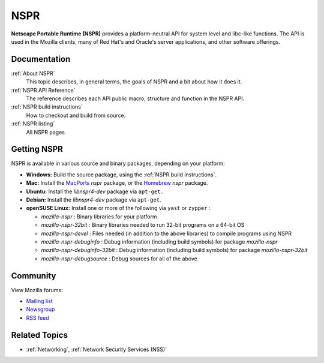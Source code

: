 NSPR
====

**Netscape Portable Runtime (NSPR)** provides a platform-neutral API for
system level and libc-like functions. The API is used in the Mozilla
clients, many of Red Hat's and Oracle's server applications, and other
software offerings.

Documentation
-------------

:ref:`About NSPR`
   This topic describes, in general terms, the goals of NSPR and a bit
   about how it does it.
:ref:`NSPR API Reference`
   The reference describes each API public macro, structure and function
   in the NSPR API.
:ref:`NSPR build instructions`
   How to checkout and build from source.
:ref:`NSPR listing`
   All NSPR pages

.. _Getting_NSPR:

Getting NSPR
------------

NSPR is available in various source and binary packages, depending on
your platform:

-  **Windows:** Build the source package, using the :ref:`NSPR build
   instructions`.
-  **Mac:** Install the `MacPorts <http://www.macports.org/>`__ *nspr*
   package, or the `Homebrew <http://brew.sh>`__ *nspr* package.
-  **Ubuntu:** Install the *libnspr4-dev* package via ``apt-get.``
-  **Debian:** Install the *libnspr4-dev* package via ``apt-get``.
-  **openSUSE Linux:** Install one or more of the following via ``yast``
   or ``zypper`` :

   -  *mozilla-nspr* : Binary libraries for your platform
   -  *mozilla-nspr-32bit* : Binary libraries needed to run 32-bit
      programs on a 64-bit OS
   -  *mozilla-nspr-devel* : Files needed (in addition to the above
      libraries) to compile programs using NSPR
   -  *mozilla-nspr-debuginfo* : Debug information (including build
      symbols) for package *mozilla-nspr*
   -  *mozilla-nspr-debuginfo-32bit* : Debug information (including
      build symbols) for package *mozilla-nspr-32bit*
   -  *mozilla-nspr-debugsource* : Debug sources for all of the above

Community
---------

View Mozilla forums:

-  `Mailing list <https://lists.mozilla.org/listinfo/dev-tech-nspr>`__
-  `Newsgroup <http://groups.google.com/group/mozilla.dev.tech.nspr>`__
-  `RSS
   feed <http://groups.google.com/group/mozilla.dev.tech.nspr/feeds>`__

.. _Related_Topics:

Related Topics
--------------

-  :ref:`Networking`, :ref:`Network Security Services (NSS)`
